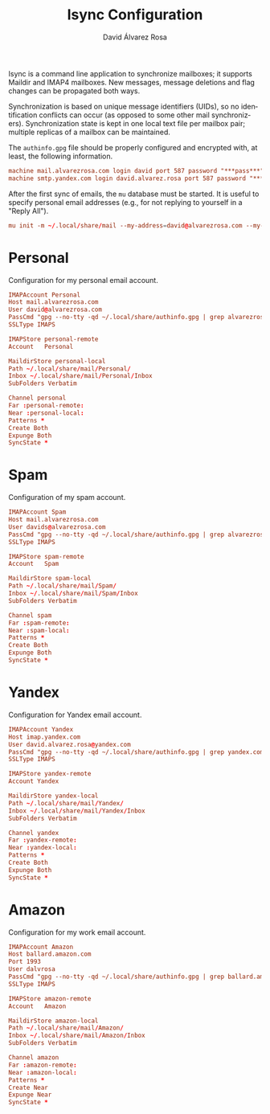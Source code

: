 #+TITLE: Isync Configuration
#+LANGUAGE: en
#+AUTHOR: David Álvarez Rosa
#+EMAIL: david@alvarezrosa.com
#+DESCRIPTION: My Isync configuration file.
#+PROPERTY: header-args :tangle mbsyncrc


Isync is a command line application to synchronize mailboxes; it supports
Maildir and IMAP4 mailboxes. New messages, message deletions and flag changes
can be propagated both ways.

Synchronization is based on unique message identifiers (UIDs), so no
identification conflicts can occur (as opposed to some other mail
synchronizers). Synchronization state is kept in one local text file per
mailbox pair; multiple replicas of a mailbox can be maintained.

The =authinfo.gpg= file should be properly configured and encrypted with, at
least, the following information.
#+begin_src conf :tangle no
  machine mail.alvarezrosa.com login david port 587 password "***pass***"
  machine smtp.yandex.com login david.alvarez.rosa port 587 password "***pass***"
#+end_src

After the first sync of emails, the =mu= database must be started. It is useful
to specify personal email addresses (e.g., for not replying to yourself in a
"Reply All").
#+begin_src conf :tangle no
  mu init -m ~/.local/share/mail --my-address=david@alvarezrosa.com --my-address=davids@alvarezrosa.com --my-address=dalvrosa@amazon.com
#+end_src


* Personal
Configuration for my personal email account.
#+begin_src conf
  IMAPAccount Personal
  Host mail.alvarezrosa.com
  User david@alvarezrosa.com
  PassCmd "gpg --no-tty -qd ~/.local/share/authinfo.gpg | grep alvarezrosa.com | awk '{print $8}'"
  SSLType IMAPS

  IMAPStore personal-remote
  Account   Personal

  MaildirStore personal-local
  Path ~/.local/share/mail/Personal/
  Inbox ~/.local/share/mail/Personal/Inbox
  SubFolders Verbatim

  Channel personal
  Far :personal-remote:
  Near :personal-local:
  Patterns *
  Create Both
  Expunge Both
  SyncState *
#+end_src

* Spam
Configuration of my spam account.
#+begin_src conf
  IMAPAccount Spam
  Host mail.alvarezrosa.com
  User davids@alvarezrosa.com
  PassCmd "gpg --no-tty -qd ~/.local/share/authinfo.gpg | grep alvarezrosa.com | awk '{print $8}'"
  SSLType IMAPS

  IMAPStore spam-remote
  Account   Spam

  MaildirStore spam-local
  Path ~/.local/share/mail/Spam/
  Inbox ~/.local/share/mail/Spam/Inbox
  SubFolders Verbatim

  Channel spam
  Far :spam-remote:
  Near :spam-local:
  Patterns *
  Create Both
  Expunge Both
  SyncState *
#+end_src

* Yandex
Configuration for Yandex email account.
#+begin_src conf
  IMAPAccount Yandex
  Host imap.yandex.com
  User david.alvarez.rosa@yandex.com
  PassCmd "gpg --no-tty -qd ~/.local/share/authinfo.gpg | grep yandex.com | awk '{print $8}'"
  SSLType IMAPS

  IMAPStore yandex-remote
  Account Yandex

  MaildirStore yandex-local
  Path ~/.local/share/mail/Yandex/
  Inbox ~/.local/share/mail/Yandex/Inbox
  SubFolders Verbatim

  Channel yandex
  Far :yandex-remote:
  Near :yandex-local:
  Patterns *
  Create Both
  Expunge Both
  SyncState *
#+end_src

* Amazon
Configuration for my work email account.
#+begin_src conf :tangle no
  IMAPAccount Amazon
  Host ballard.amazon.com
  Port 1993
  User dalvrosa
  PassCmd "gpg --no-tty -qd ~/.local/share/authinfo.gpg | grep ballard.amazon.com | awk '{print $8}'"
  SSLType IMAPS

  IMAPStore amazon-remote
  Account   Amazon

  MaildirStore amazon-local
  Path ~/.local/share/mail/Amazon/
  Inbox ~/.local/share/mail/Amazon/Inbox
  SubFolders Verbatim

  Channel amazon
  Far :amazon-remote:
  Near :amazon-local:
  Patterns *
  Create Near
  Expunge Near
  SyncState *
#+end_src
